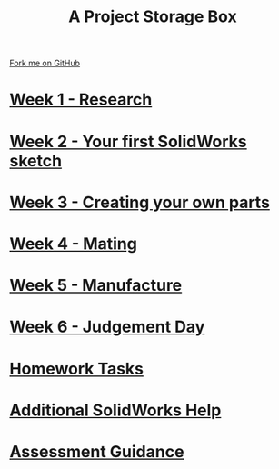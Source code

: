 #+STARTUP:indent
#+HTML_HEAD: <link rel="stylesheet" type="text/css" href="pages/css/styles.css"/>
#+HTML_HEAD_EXTRA: <link href='http://fonts.googleapis.com/css?family=Ubuntu+Mono|Ubuntu' rel='stylesheet' type='text/css'>
#+OPTIONS: f:nil author:nil num:nil creator:nil timestamp:nil  
#+TITLE: A Project Storage Box
#+AUTHOR: Clinton Delport


#+BEGIN_HTML
<div class=ribbon>
<a href="https://github.com/stcd11/7-SC-Box">Fork me on GitHub</a>
</div>
<center>
<img src='./source/img/box.png' width=50%>
</center>
#+END_HTML
* [[file:pages/1_Lesson.html][Week 1 - Research]]
:PROPERTIES:
:HTML_CONTAINER_CLASS: link-heading
:END:
* [[file:pages/2_Lesson.html][Week 2 - Your first SolidWorks sketch]]
:PROPERTIES:
:HTML_CONTAINER_CLASS: link-heading
:END:
* [[file:pages/3_Lesson.html][Week 3 - Creating your own parts]]
:PROPERTIES:
:HTML_CONTAINER_CLASS: link-heading
:END:

* [[file:pages/4_Lesson.html][Week 4 - Mating]]
:PROPERTIES:
:HTML_CONTAINER_CLASS: link-heading
:END:

* [[file:pages/5_Lesson.html][Week 5 - Manufacture]]
:PROPERTIES:
:HTML_CONTAINER_CLASS: link-heading
:END:

* [[file:pages/6_Lesson.html][Week 6 - Judgement Day]]
:PROPERTIES:
:HTML_CONTAINER_CLASS: link-heading
:END:
* [[file:pages/8_Homework.html][Homework Tasks]]
:PROPERTIES:
:HTML_CONTAINER_CLASS: link-heading
:END:

* [[file:pages/7_Lesson.html][Additional SolidWorks Help]]
:PROPERTIES:
:HTML_CONTAINER_CLASS: link-heading
:END:
* [[file:pages/assessment_guidance.html][Assessment Guidance]]
:PROPERTIES:
:HTML_CONTAINER_CLASS: link-heading
:END:


